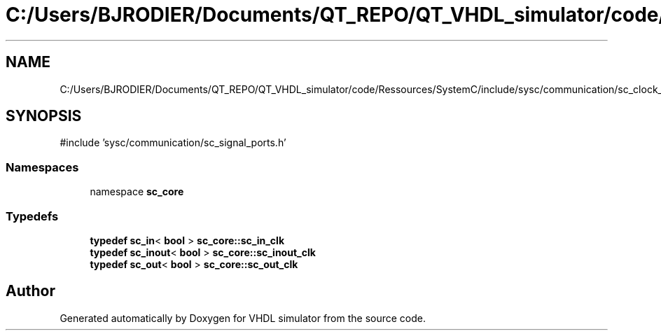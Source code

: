 .TH "C:/Users/BJRODIER/Documents/QT_REPO/QT_VHDL_simulator/code/Ressources/SystemC/include/sysc/communication/sc_clock_ports.h" 3 "VHDL simulator" \" -*- nroff -*-
.ad l
.nh
.SH NAME
C:/Users/BJRODIER/Documents/QT_REPO/QT_VHDL_simulator/code/Ressources/SystemC/include/sysc/communication/sc_clock_ports.h
.SH SYNOPSIS
.br
.PP
\fR#include 'sysc/communication/sc_signal_ports\&.h'\fP
.br

.SS "Namespaces"

.in +1c
.ti -1c
.RI "namespace \fBsc_core\fP"
.br
.in -1c
.SS "Typedefs"

.in +1c
.ti -1c
.RI "\fBtypedef\fP \fBsc_in\fP< \fBbool\fP > \fBsc_core::sc_in_clk\fP"
.br
.ti -1c
.RI "\fBtypedef\fP \fBsc_inout\fP< \fBbool\fP > \fBsc_core::sc_inout_clk\fP"
.br
.ti -1c
.RI "\fBtypedef\fP \fBsc_out\fP< \fBbool\fP > \fBsc_core::sc_out_clk\fP"
.br
.in -1c
.SH "Author"
.PP 
Generated automatically by Doxygen for VHDL simulator from the source code\&.
